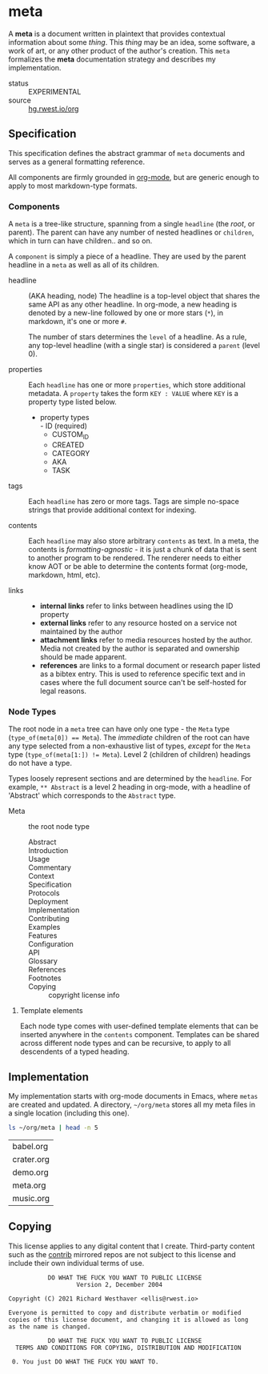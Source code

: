 * meta
:PROPERTIES:
:ID:       54a8cda3-de08-468a-ad70-f402a56db1e6
:END:
A *meta* is a document written in plaintext that provides contextual
information about some /thing/. This /thing/ may be an idea, some
software, a work of art, or any other product of the author's
creation. This =meta= formalizes the *meta* documentation strategy and
describes my implementation.

+ status :: EXPERIMENTAL
+ source :: [[src:org][hg.rwest.io/org]]
** Specification
:PROPERTIES:
:ID:       b8cf3d80-fa2b-40b5-8c12-09ab922658a8
:TASK: a0eba1fc-5239-4cbd-a3f4-cd24410fb206
:END:
This specification defines the abstract grammar of =meta= documents
and serves as a general formatting reference.

All components are firmly grounded in [[id:0b4c27b4-3c1a-41c3-afcd-048f2cf15030][org-mode]], but are generic enough
to apply to most markdown-type formats.

*** Components
:PROPERTIES:
:ID:       5bb66822-777d-47d9-b874-c2ddb0638132
:END:
A =meta= is a tree-like structure, spanning from a single =headline=
(the /root/, or parent). The parent can have any number of nested
headlines or =children=, which in turn can have children.. and so
on.

A =component= is simply a piece of a headline. They are used by the
parent headline in a =meta= as well as all of its children.

- headline :: (AKA heading, node)
  The headline is a top-level object that shares the same API as any
  other headline. In org-mode, a new heading is denoted by a new-line
  followed by one or more stars (=*=), in markdown, it's one or more
  =#=.

  The number of stars determines the =level= of a headline. As a rule,
  any top-level headline (with a single star) is considered a =parent=
  (level 0).

- properties ::
  Each =headline= has one or more =properties=, which store
  additional metadata. A =property= takes the form =KEY : VALUE= where
  =KEY= is a property type listed below.
   - property types \\
      - ID (required)
      - CUSTOM_ID
      - CREATED
      - CATEGORY
      - AKA
      - TASK

- tags ::
  Each =headline= has zero or more tags. Tags are simple no-space
  strings that provide additional context for indexing. 

- contents ::
  Each =headline= may also store arbitrary =contents= as text. In a
  meta, the contents is /formatting-agnostic/ - it is just a
  chunk of data that is sent to another program to be rendered. The
  renderer needs to either know AOT or be able to determine the
  contents format (org-mode, markdown, html, etc).

- links :: 
   - *internal links* refer to links between headlines using the ID property
   - *external links* refer to any resource hosted on a service not
     maintained by the author
   - *attachment links* refer to media resources hosted by the
     author. Media not created by the author is separated and
     ownership should be made apparent.
   - *references* are links to a formal document or research paper
     listed as a bibtex entry. This is used to reference specific text
     and in cases where the full document source can't be self-hosted
     for legal reasons.

*** Node Types
:PROPERTIES:
:ID:       8fa7b334-fee9-472a-a644-5e5faafe8ade
:END:
The root node in a =meta= tree can have only one type - the =Meta=
type (~type_of(meta[0]) == Meta~). The /immediate/ children of the
root can have any type selected from a non-exhaustive list of types,
/except/ for the =Meta= type (~type_of(meta[1:]) != Meta~). Level 2
(children of children) headings do not have a type.

Types loosely represent sections and are determined by the
=headline=. For example, =** Abstract= is a level 2 heading in
org-mode, with a headline of 'Abstract' which corresponds to the
=Abstract= type.

- Meta :: the root node type
   - Abstract ::
   - Introduction ::
   - Usage ::
   - Commentary ::
   - Context ::
   - Specification ::
   - Protocols :: 
   - Deployment ::
   - Implementation ::
   - Contributing ::
   - Examples ::
   - Features ::
   - Configuration ::
   - API ::
   - Glossary ::
   - References :: 
   - Footnotes ::
   - Copying :: copyright license info
**** Template elements
:PROPERTIES:
:ID:       1ad2abd9-41cd-4c4e-8620-d5e8d7024738
:END:
Each node type comes with user-defined template elements that can be
inserted anywhere in the =contents= component. Templates can be shared
across different node types and can be recursive, to apply to all
descendents of a typed heading.
** Implementation
:PROPERTIES:
:ID:       c2b8509a-4e0b-4158-b8ae-8cddf1b91c6b
:END:
My implementation starts with org-mode documents in Emacs, where
=metas= are created and updated. A directory, =~/org/meta= stores all
my meta files in a single location (including this one).

#+name: ~/org/meta
#+begin_src sh :eval never-export
ls ~/org/meta | head -n 5
#+end_src
#+RESULTS: ~/org/meta
| babel.org   |
| crater.org  |
| demo.org    |
| meta.org    |
| music.org   |


** Copying
:PROPERTIES:
:CATEGORY: legal
:ID:       7fa7875e-7533-4d0a-8b55-fef4345d9771
:END:

This license applies to any digital content that I create. Third-party
content such as the [[src:contrib][contrib]] mirrored repos are not subject to this
license and include their own individual terms of use.

#+begin_src text
            DO WHAT THE FUCK YOU WANT TO PUBLIC LICENSE
                    Version 2, December 2004

 Copyright (C) 2021 Richard Westhaver <ellis@rwest.io>

 Everyone is permitted to copy and distribute verbatim or modified
 copies of this license document, and changing it is allowed as long
 as the name is changed.

            DO WHAT THE FUCK YOU WANT TO PUBLIC LICENSE
   TERMS AND CONDITIONS FOR COPYING, DISTRIBUTION AND MODIFICATION

  0. You just DO WHAT THE FUCK YOU WANT TO.
#+end_src
